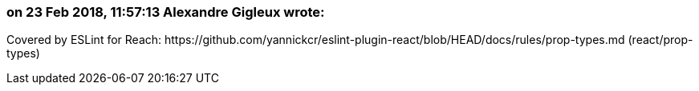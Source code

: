 === on 23 Feb 2018, 11:57:13 Alexandre Gigleux wrote:
Covered by ESLint for Reach: \https://github.com/yannickcr/eslint-plugin-react/blob/HEAD/docs/rules/prop-types.md (react/prop-types)

